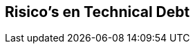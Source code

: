ifndef::imagesdir[:imagesdir: ../images]

[[section-technical-risks]]
== Risico's en Technical Debt


ifdef::arc42help[]
[role="arc42help"]
****
.Inhoud
Een op prioriteit gesorteerde lijst, met bekende technische risico's en technical dept.

.Motivatie
“Risk management is project management for grown-ups” (Tim Lister, Atlantic Systems Guild.)

Dit zou het motto moeten zijn bij het systematisch bepalen en evalueren van risico's en technical dept in de architectuur.
Management stakeholder (bijvoorbeeld project managers of project owners) hebben dit inzicht nodig om keuzes te kunnen maken met betrekking tot risico en planning.

.Vorm
Lijst van risico's en/of technical dept eventueel aangevuld met maatregelen om deze te minimaliseren, verzachten of te vermijden.

.Verdere Informatie

Zie https://docs.arc42.org/section-11/[Risks and Technical Debt] in de arc42 documentatie.

****
endif::arc42help[]
